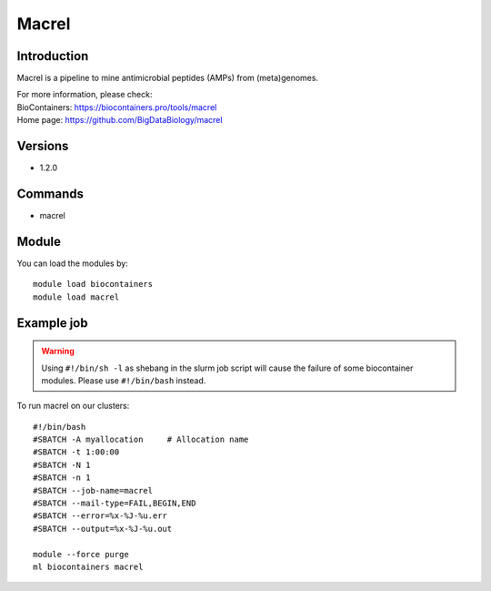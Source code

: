.. _backbone-label:

Macrel
==============================

Introduction
~~~~~~~~
Macrel is a pipeline to mine antimicrobial peptides (AMPs) from (meta)genomes.


| For more information, please check:
| BioContainers: https://biocontainers.pro/tools/macrel 
| Home page: https://github.com/BigDataBiology/macrel

Versions
~~~~~~~~
- 1.2.0

Commands
~~~~~~~
- macrel

Module
~~~~~~~~
You can load the modules by::

    module load biocontainers
    module load macrel

Example job
~~~~~
.. warning::
    Using ``#!/bin/sh -l`` as shebang in the slurm job script will cause the failure of some biocontainer modules. Please use ``#!/bin/bash`` instead.

To run macrel on our clusters::

    #!/bin/bash
    #SBATCH -A myallocation     # Allocation name
    #SBATCH -t 1:00:00
    #SBATCH -N 1
    #SBATCH -n 1
    #SBATCH --job-name=macrel
    #SBATCH --mail-type=FAIL,BEGIN,END
    #SBATCH --error=%x-%J-%u.err
    #SBATCH --output=%x-%J-%u.out

    module --force purge
    ml biocontainers macrel
